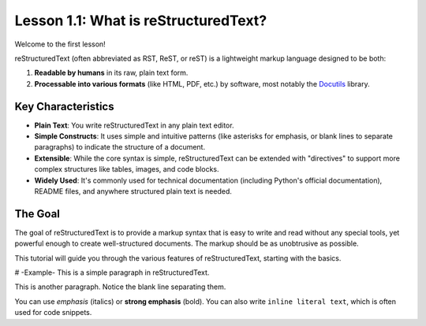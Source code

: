 .. default-role:: literal

=====================================
Lesson 1.1: What is reStructuredText?
=====================================

Welcome to the first lesson!

reStructuredText (often abbreviated as RST, ReST, or reST) is a lightweight markup language designed to be both:

1.  **Readable by humans** in its raw, plain text form.
2.  **Processable into various formats** (like HTML, PDF, etc.) by software, most notably the Docutils_ library.

Key Characteristics
-------------------

*   **Plain Text**: You write reStructuredText in any plain text editor.
*   **Simple Constructs**: It uses simple and intuitive patterns (like asterisks for emphasis,
    or blank lines to separate paragraphs) to indicate the structure of a document.
*   **Extensible**: While the core syntax is simple, reStructuredText can be extended with
    "directives" to support more complex structures like tables, images, and code blocks.
*   **Widely Used**: It's commonly used for technical documentation (including Python's official documentation),
    README files, and anywhere structured plain text is needed.

The Goal
--------

The goal of reStructuredText is to provide a markup syntax that is easy to write and read without
any special tools, yet powerful enough to create well-structured documents.
The markup should be as unobtrusive as possible.

This tutorial will guide you through the various features of reStructuredText,
starting with the basics.

.. _Docutils: https://docutils.sourceforge.io/

# -Example-
This is a simple paragraph in reStructuredText.

This is another paragraph. Notice the blank line separating them.

You can use *emphasis* (italics) or **strong emphasis** (bold).
You can also write ``inline literal text``, which is often used for code snippets.
